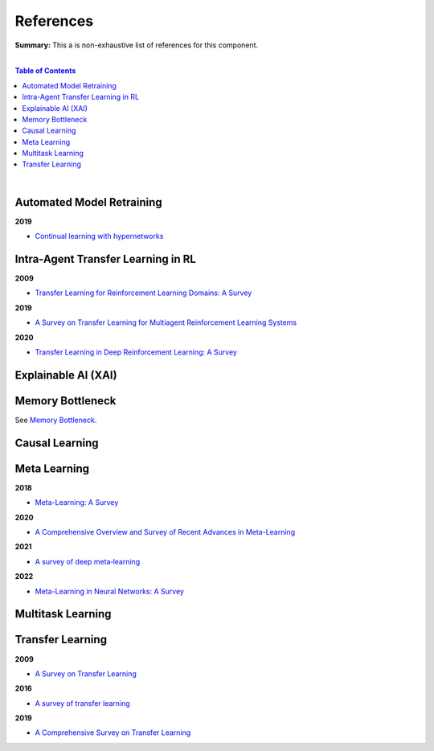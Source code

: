 .. |br| raw:: html

  <br/>
  
References
==========

**Summary:** This a is non-exhaustive list of references for this component.

|

.. contents:: **Table of Contents**

|

Automated Model Retraining
--------------------------

**2019**

- `Continual learning with hypernetworks <https://arxiv.org/pdf/1906.00695.pdf>`_

Intra-Agent Transfer Learning in RL
-----------------------------------

**2009**

- `Transfer Learning for Reinforcement Learning Domains: A Survey <https://www.jmlr.org/papers/volume10/taylor09a/taylor09a.pdf>`_

**2019**

- `A Survey on Transfer Learning for Multiagent Reinforcement Learning Systems <https://jair.org/index.php/jair/article/view/11396>`_

**2020**

- `Transfer Learning in Deep Reinforcement Learning: A Survey <https://arxiv.org/pdf/2009.07888.pdf>`_

Explainable AI (XAI)
--------------------

Memory Bottleneck
-----------------

See `Memory Bottleneck <https://github.com/GUT-AI/memory-bottleneck/blob/master/references/README.rst>`_.

Causal Learning
---------------

Meta Learning
-------------

**2018**

- `Meta-Learning: A Survey <https://arxiv.org/pdf/1810.03548.pdf>`_

**2020**

- `A Comprehensive Overview and Survey of Recent Advances in Meta-Learning <https://arxiv.org/pdf/2004.11149.pdf>`_

**2021**

- `A survey of deep meta‑learning <https://link.springer.com/content/pdf/10.1007/s10462-021-10004-4.pdf>`_

**2022**

- `Meta-Learning in Neural Networks: A Survey <https://ieeexplore.ieee.org/stamp/stamp.jsp?arnumber=9428530>`_

Multitask Learning
------------------

Transfer Learning
-----------------

**2009**

- `A Survey on Transfer Learning <https://www.cse.ust.hk/~qyang/Docs/2009/tkde_transfer_learning.pdf>`_

**2016**

- `A survey of transfer learning <https://journalofbigdata.springeropen.com/counter/pdf/10.1186/s40537-016-0043-6.pdf>`_

**2019**

- `A Comprehensive Survey on Transfer Learning <https://arxiv.org/pdf/1911.02685.pdf>`_
